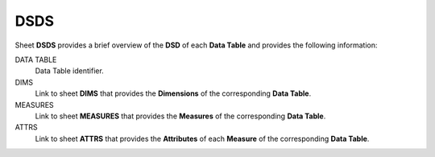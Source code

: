 DSDS
====

Sheet **DSDS** provides a brief overview of the **DSD** of each **Data Table** and provides the following information:

DATA TABLE
    Data Table identifier.

DIMS
    Link to sheet **DIMS** that provides the **Dimensions** of the corresponding **Data Table**.

MEASURES
    Link to sheet **MEASURES** that provides the **Measures** of the corresponding **Data Table**.

ATTRS
    Link to sheet **ATTRS** that provides the **Attributes** of each **Measure** of the corresponding **Data Table**.

..
.. DSDS
.. ====
..
.. Το φύλλο ``DSDS`` δίνει μια συνοπτική εικόνα της δομής δεδομένων του κάθε
.. πίνακα της κατηγορίας δεδομένων και περιέχει τις ακόλουθες στήλες:  
..
.. TABLE
..     ονομασία του πίνακα·
..
.. DIMS
..     σύνδεσμος με το φύλλο ``DIMS`` που περιγράφεται στο :doc:`dims` και δίνει τις διαστάσεις κάθε πίνακα·
..
.. MEASURES
..     σύνδεσμος με το φύλλο ``MEASURES`` που περιγράφεται στο :doc:`measures` και δίνει τις μεταβλητές κάθε πίνακα·
..
.. ATTRS
..     Σύνδεσμος με το φύλλο ``ATTRS`` που περιγράφεται στο :doc:`attrs` και δίνει τα χαρακτηριστικά κάθε μεταβλητής του κάθε πίνακα.
